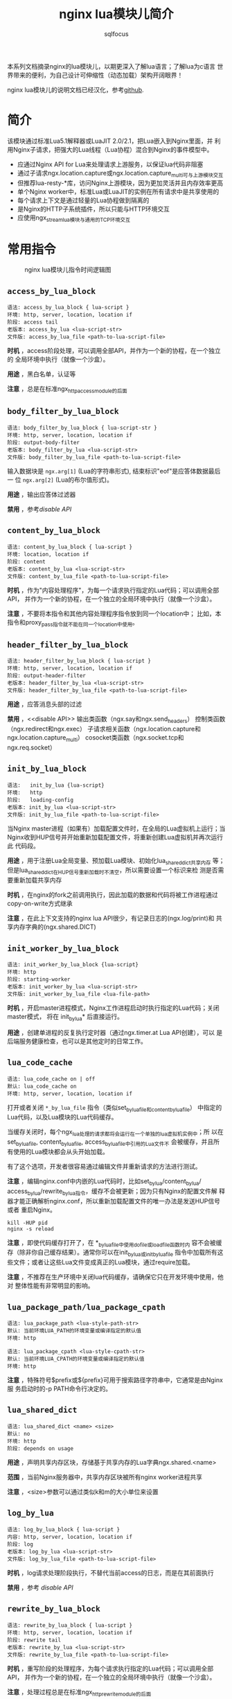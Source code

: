 #+TITLE: nginx lua模块儿简介
#+AUTHOR: sqlfocus

本系列文档摘录nginx的lua模块儿，以期更深入了解lua语言；了解lua为c语言
世界带来的便利，为自己设计可伸缩性（动态加载）架构开阔眼界！

nginx lua模块儿的说明文档已经汉化，参考[[https://github.com/iresty/nginx-lua-module-zh-wiki][github]].

* 简介
该模块通过标准Lua5.1解释器或LuaJIT 2.0/2.1，把Lua嵌入到Nginx里面，并
利用Nginx子请求，把强大的Lua线程（Lua协程）混合到Nginx的事件模型中。
  - 应通过Nginx API for Lua来处理请求上游服务，以保证lua代码非阻塞
  - 通过子请求ngx.location.capture或ngx.location.capture_multi可与上游模块交互
  - 但推荐lua-resty-*库，访问Nginx上游模块，因为更加灵活并且内存效率更高
  - 单个Nginx worker中，标准Lua或LuaJIT的实例在所有请求中是共享使用的
  - 每个请求上下文是通过轻量的Lua协程做到隔离的
  - 是Nginx的HTTP子系统插件，所以只能与HTTP环境交互
  - 应使用ngx_stream_lua模块与通用的TCP环境交互

* 常用指令
  #+CAPTION: nginx lua模块儿指令时间逻辑图
  [[file:nginx-lua-directives-order.png]]

** ~access_by_lua_block~
 #+BEGIN_EXAMPLE
 语法: access_by_lua_block { lua-script }
 环境: http, server, location, location if
 阶段: access tail
 老版本: access_by_lua <lua-script-str>
 文件版: access_by_lua_file <path-to-lua-script-file>
 #+END_EXAMPLE

*时机* ，access阶段处理，可以调用全部API，并作为一个新的协程，在一个独立的
全局环境中执行（就像一个沙盒）。

*用途* ，黑白名单，认证等

*注意* ，总是在标准ngx_http_access_module的后面

** ~body_filter_by_lua_block~
 #+BEGIN_EXAMPLE
 语法: body_filter_by_lua_block { lua-script-str }
 环境: http, server, location, location if
 阶段: output-body-filter
 老版本: body_filter_by_lua <lua-script-str>
 文件版: body_filter_by_lua_file <path-to-lua-script-file>
 #+END_EXAMPLE

输入数据块是 ~ngx.arg[1]~ (Lua的字符串形式), 结束标识"eof"是应答体数据最后一
位 ~ngx.arg[2]~ (Lua的布尔值形式)。

*用途* ，输出应答体过滤器

*禁用* ，参考[[disable API]]

** ~content_by_lua_block~
 #+BEGIN_EXAMPLE
 语法: content_by_lua_block { lua-script }
 环境: location, location if
 阶段: content
 老版本: content_by_lua <lua-script-str>
 文件版: content_by_lua_file <path-to-lua-script-file>
 #+END_EXAMPLE

*时机* ，作为"内容处理程序"，为每一个请求执行指定的Lua代码；可以调用全部API，
并作为一个新的协程，在一个独立的全局环境中执行（就像一个沙盒）。

*注意* ，不要将本指令和其他内容处理程序指令放到同一个location中； 比如，本
指令和proxy_pass指令就不能在同一个location中使用。

** ~header_filter_by_lua_block~
 #+BEGIN_EXAMPLE
 语法: header_filter_by_lua_block { lua-script }
 环境: http, server, location, location if
 阶段: output-header-filter
 老版本: header_filter_by_lua <lua-script-str>
 文件版: header_filter_by_lua_file <path-to-lua-script-file>
 #+END_EXAMPLE

*用途* ，应答消息头部的过滤

*禁用* ，<<disable API>>
         输出类函数（ngx.say和ngx.send_headers）
         控制类函数（ngx.redirect和ngx.exec）
         子请求相关函数（ngx.location.capture和ngx.location.capture_multi）
         cosocket类函数（ngx.socket.tcp和ngx.req.socket）

** ~init_by_lua_block~
 #+BEGIN_EXAMPLE
 语法:   init_by_lua {lua-script}
 环境:   http
 阶段:   loading-config
 老版本: init_by_lua <lua-script-str>
 文件版: init_by_lua_file <path-to-lua-script-file>
 #+END_EXAMPLE
当Nginx master进程（如果有）加载配置文件时，在全局的Lua虚拟机上运行；当
Nginx收到HUP信号并开始重新加载配置文件，将重新创建Lua虚拟机并再次运行此
代码段。

*用途* ，用于注册Lua全局变量、预加载Lua模块、初始化lua_shared_dict共享内存
等；但是lua_shared_dict在HUP信号重新加载时不清空，所以需要设置一个标识来检
测是否需要重新加载共享内存

*时机* ，在nginx的fork之前调用执行，因此加载的数据和代码将被工作进程通过
copy-on-write方式继承

*注意* ，在此上下文支持的nginx lua API很少，有记录日志的(ngx.log/print)和
共享内存字典的(ngx.shared.DICT)

** ~init_worker_by_lua_block~
 #+BEGIN_EXAMPLE
 语法: init_worker_by_lua_block {lua-script}
 环境: http
 阶段: starting-worker
 老版本: init_worker_by_lua <lua-script-str>
 文件版: init_worker_by_lua_file <lua-file-path>
 #+END_EXAMPLE

*时机* ，开启master进程模式，Nginx工作进程启动时执行指定的Lua代码；关闭master模式，
将在 init_by_lua* 后直接运行。

*用途* ，创建单进程的反复执行定时器（通过ngx.timer.at Lua API创建），可以
是后端服务健康检查，也可以是其他定时的日常工作。

** ~lua_code_cache~
 #+BEGIN_EXAMPLE
 语法: lua_code_cache on | off
 默认: lua_code_cache on
 环境: http, server, location, location if
 #+END_EXAMPLE
打开或者关闭 ~*_by_lua_file~ 指令（类似set_by_lua_file和content_by_lua_file）
中指定的Lua代码，以及Lua模块的Lua代码缓存。

当缓存关闭时，每个ngx_lua处理的请求都将会运行在一个单独的lua虚拟机实例中；所
以在set_by_lua_file, content_by_lua_file, access_by_lua_file中引用的Lua文件不
会被缓存，并且所有使用的Lua模块都会从头开始加载。

有了这个选项，开发者很容易通过编辑文件并重新请求的方法进行测试。

*注意* ，编辑nginx.conf中内嵌的Lua代码时，比如set_by_lua/content_by_lua/
access_by_lua/rewrite_by_lua指令，缓存不会被更新；因为只有Nginx的配置文件解
释器才能正确解析nginx.conf，所以重新加载配置文件的唯一办法是发送HUP信号或者
重启Nginx。
  #+BEGIN_EXAMPLE
  kill -HUP pid
  nginx -s reload
  #+END_EXAMPLE

*注意* ，即使代码缓存打开了，在 *_by_lua_file中使用dofile或loadfile函数时内
容不会被缓存（除非你自己缓存结果）。通常你可以在init_by_lua或init_by_lua_file
指令中加载所有这些文件；或者让这些Lua文件变成真正的Lua模块，通过require加载。

*注意* ，不推荐在生产环境中关闭lua代码缓存，请确保它只在开发环境中使用，他对
整体性能有非常明显的影响。

** ~lua_package_path/lua_package_cpath~
  #+BEGIN_EXAMPLE
  语法: lua_package_path <lua-style-path-str>
  默认: 当前环境LUA_PATH的环境变量或编译指定的默认值
  环境: http

  语法: lua_package_cpath <lua-style-cpath-str>
  默认: 当前环境LUA_CPATH的环境变量或编译指定的默认值
  环境: http
  #+END_EXAMPLE
*注意* ，特殊符号$prefix或${prefix}可用于搜索路径字符串中，它通常是由Nginx服
务启动时的-p PATH命令行决定的。

** ~lua_shared_dict~
 #+BEGIN_EXAMPLE
 语法: lua_shared_dict <name> <size>
 默认: no
 环境: http
 阶段: depends on usage
 #+END_EXAMPLE

*用途* ，声明共享内存区块，存储基于共享内存的Lua字典ngx.shared.<name>

*范围* ，当前Nginx服务器中，共享内存区块被所有nginx worker进程共享

*注意* ，<size>参数可以通过类似k和m的大小单位来设置

** ~log_by_lua~
 #+BEGIN_EXAMPLE
 语法: log_by_lua_block { lua-script }
 内容: http, server, location, location if
 阶段: log
 老版本: log_by_lua <lua-script-str>
 文件版: log_by_lua_file <path-to-lua-script-file>
 #+END_EXAMPLE

*时机* ，log请求处理阶段执行，不替代当前access的日志，而是在其前面执行

*禁用* ，参考 [[disable API]]

** ~rewrite_by_lua_block~
 #+BEGIN_EXAMPLE
 语法: rewrite_by_lua_block { lua-script }
 环境: http, server, location, location if
 阶段: rewrite tail
 老版本: rewrite_by_lua <lua-script-str>
 文件版: rewrite_by_lua_file <path-to-lua-script-file>
 #+END_EXAMPLE

*时机* ，重写阶段的处理程序，为每个请求执行指定的Lua代码；可以调用全部API，
并作为一个新的协程，在一个独立的全局环境中执行（就像一个沙盒）。

*注意* ，处理过程总是在标准ngx_http_rewrite_module的后面

** ~set_by_lua_block~
 #+BEGIN_EXAMPLE
 语法: set_by_lua_block $res <lua-script>
 环境: server, server if, location, location if
 阶段: rewrite
 老版本: set_by_lua $res <lua-script-str> [$arg1 $arg2 ...]
 文件版: set_by_lua_file $res <path-to-lua-script-file> [$arg1 $arg2 ...]
 #+END_EXAMPLE

使用可选的输入参数$arg1 $arg2 ...，执行指定的代码<lua-script-str>，并返回字
符串结果到$res.

*设计* ，被设计为执行短小、快速的代码块，因为代码执行时Nginx的事件循环是被阻
塞的；因此应避免耗时的代码处理。

*原理* ，是通过挂载自定义命令到标准ngx_http_rewrite_module模块列表来实现；
因为模块ngx_http_rewrite_module不支持非阻塞I/O，所以在本指令中，无法yield当
前Lua的“轻线程”。

*注意* ，本指令一次只能写回一个值到一个Nginx变量；可以使用ngx.var.VARIABLE接
口绕过这个限制。

** ~balancer_by_lua_block~
 #+BEGIN_EXAMPLE
 语法: balancer_by_lua_block { lua-script }
 环境: upstream
 阶段: content
 文件版: balancer_by_lua_file <path-to-lua-script-file>
 #+END_EXAMPLE

*时机* ，执行上游的负载均衡Lua代码(任何上游实体)，配置在upstream {}中

*注意* ，Lua负载均衡能完全忽略配置在upstream {}中定义的服务列表，并且从一
个完全动态的服务列表中挑选一个节点(甚至每次请求都在变)，所有这些均是通过
lua-resty-core库的ngx.balancer完成。

* Nginx API for lua
nginx.conf文件中各种 ~*_by_lua_block~ 和 ~*_by_lua_file~ 配置指令的作用是提
供Lua API的接口环境。而nginx API for Lua，只能用在上述配置指令的环境中，通
过用户Lua代码调用。

Lua中使用的API以两个标准模块的形式封装 *ngx* 和 *ndk*；这两个模块在ngx_lua默
认的全局作用域中，在ngx_lua指令中总是可用。

当然，这两个模块儿也可以被外部模块儿使用
  #+BEGIN_EXAMPLE
  local say = ngx.say
  
  或

  local ngx = require "ngx"
  local ndk = require "ndk"
  #+END_EXAMPLE

用户代码中的网络I/O操作应该使用这些Nginx Lua API实现，否则Nginx的事件循环可
能被阻塞，从而严重影响性能。相对小数据量的磁盘操作可以通过标准的Lua io库来
实现，但大规模的文件读写如果可能应该避免，因为可能会严重阻塞Nginx进程。为获
得最好性能，强烈建议将所有网络和磁盘I/O操作发送到Nginx的子请求中(通过类似 
ngx.location.capture的方法)处理。

  - ngx.arg[ /index/ ]             :: 读取输入参数
  - ngx.ctx                        :: 存储基于请求的Lua环境数据，单个请求不同阶段的数据共享
  - ngx.encode_args                :: 根据URI编码规则，将Lua表编码成一个查询参数字符串
  - ngx.encode_base64              :: 通过base64对str字符串编码
  - ngx.eof                        :: 明确指定响应输出流的末尾，用于执行后台任务
  - ngx.escape_uri                 :: URI编码
  - ngx.exec                       :: 执行一个内部跳转
  - ngx.exit                       :: 请求退出方式由状态码决定
  - ngx.flush                      :: 向客户端刷新响应输出
  - ngx.header.HEADER              :: 修改、添加、或清除当前请求待发送的HEADER响应头信息
  - ngx.get_phase                  :: 检索当前正在执行的阶段名称
  - ngx.location.capture           :: 向uri发起一个同步非阻塞Nginx子请求
  - ngx.location.capture_multi     :: 多个并发子请求
  - ngx.log                        :: 参数拼接起来，按照设定的日志级别记入error.log
  - ngx.md5                        :: 通过MD5计算str字符串返回十六进制的数据
  - ngx.print                      :: 输入参数合并发送给HTTP客户端(作为HTTP响应体)
  - ngx.re.match                   :: 使用Perl兼容正则表达式匹配字符串
  - ngx.redirect                   :: 发出一个HTTP 301或302重定向到uri
  - ngx.req.read_body              :: 同步读取客户端请求体，不阻塞Nginx事件循环
  - ngx.req.discard_body           :: 明确丢弃请求体，异步函数
  - ngx.req.http_version           :: 当前请求的HTTP版本号
  - ngx.req.get_headers            :: 获取请求头信息，lua表
  - ngx.req.raw_header             :: 获取原始请求头
  - ngx.req.set_uri                :: 重写当前请求的URI
  - ngx.req.set_uri_args           :: 重写当前请求的URI请求参数
  - ngx.req.socket                 :: 返回一个包含下游连接的只读cosocket对象
  - ngx.resp.get_headers           :: 获取当前请求的所有响应头信息，lua表
  - ngx.say                        :: 与ngx.print相同，同时末尾添加一个回车符
  - ngx.shared.DICT                :: 获取基于共享内存名为DICT的Lua字典对象
  - ngx.sleep                      :: 无阻塞地休眠特定秒
  - ngx.socket.stream              :: ngx.socket.tcp的别名
  - ngx.socket.tcp                 :: 创建并得到一个TCP或unix域流式socket对象
  - ngx.socket.udp                 :: 创建并得到一个UDP或unix域数据报socket对象
  - ngx.time                       :: 返回从新纪元到从nginx时间缓存(不像Lua的日期库，该时间不涉及系统调用)获取的当前时间戳所经过的秒数
  - ngx.timer.at                   :: 创建一个Nginx定时器，可用于模拟异步处理
  - ngx.var.VARIABLE               :: 读写nginx变量，代价昂贵，避免经常使用
  - print                          :: 等价于 =ngx.log(ngx.NOTICE, ...)=
* 易混淆出错点
  - 通过lua接口os.getenv()获取环境变量
     : 前提需要在nginx.conf文件中，通过'env xxx'声明；如'env foo;' 
  - 在单worker进程内所有请求间共享数据
     : 将共享数据封装进同一个lua模块儿
     : 使用lua语言内置的require方法加载模块儿
     :
     : 原理，进程加载模块儿的操作仅被执行一次，所有的协程都会共享一份拷贝
     : 备注，此处的数据不能在worker进程间共享
     : 备注，lua全局变量被封装在请求对应的协程，不会被保留，不能用于请求间共享
  - lua代码中全部使用局部变量
     : 如，local xxx = require('xxx')  替换  require('xxx')
     : 
     : 全局环境的生命周期和一个Nginx的请求的生命周期是相同的
     : 为了做到请求隔离，每个请求都有自己的Lua全局变量环境
     : 
     : 滥用全局变量会对并发场景产生副作用
     : Lua的全局变量需要向上查找一个全局环境, 代价比较高
     : 一些Lua的全局变量引用只是拼写错误，这会导致出错很难排查
     :
     : 备注，可以运行lua-releng工具把所有.lua源文件检测一遍，找出所有全局变量

* 名词解释
  - lua state     :: lua虚拟机实例（lua vm instance），或lua环境

* 示例
** nginx worker进程所有请求共享数据
一般情况下，仅推荐使用这种方式共享 *只读* 数据；当计算过程中 *没有* *非阻塞*
性I/O操作时(包括ngx.sleep)，你也可以在nginx worker进程内所有并发请求中共享可
改变的数据，只要你不把控制权交还给nginx事件循环以及ngx_lua的轻量级线程调度器
(包括隐含的)，它们之间就不会有任何竞争。

因此，当你决定在worker中共享可变数据时，一定要非常小心；错误的优化经常会导致
在高负载时产生竞争，这种bug非常难以发现。

  #+BEGIN_EXAMPLE
  --mydata.lua
  local _M = {}
  
  local data = {
      dog = 3,
      cat = 4,
      pig = 5,
  }
  
  function _M.get_age(name)
      return data[name]
  end

  return _M
  #+END_EXAMPLE

  #+BEGIN_EXAMPLE
  #nginx.conf
  location /lua {
      content_by_lua '
          local mydata = requre 'mydata'
          ngx.say(mydata.get_age("dog"))
      ';
  }
  #+END_EXAMPLE

** nginx worker进程间共享数据
  - 使用本模块提供的ngx.shared.DICT API
  - 使用类似memcached, redis, MySQL或PostgreSQL等数据共享机制

* 参考
  - lua.org
  - [[https://github.com/sqlfocus/nginx][nginx github]]
  - ~/t目录的测试用例
  - 说明文档~/README.markdown



